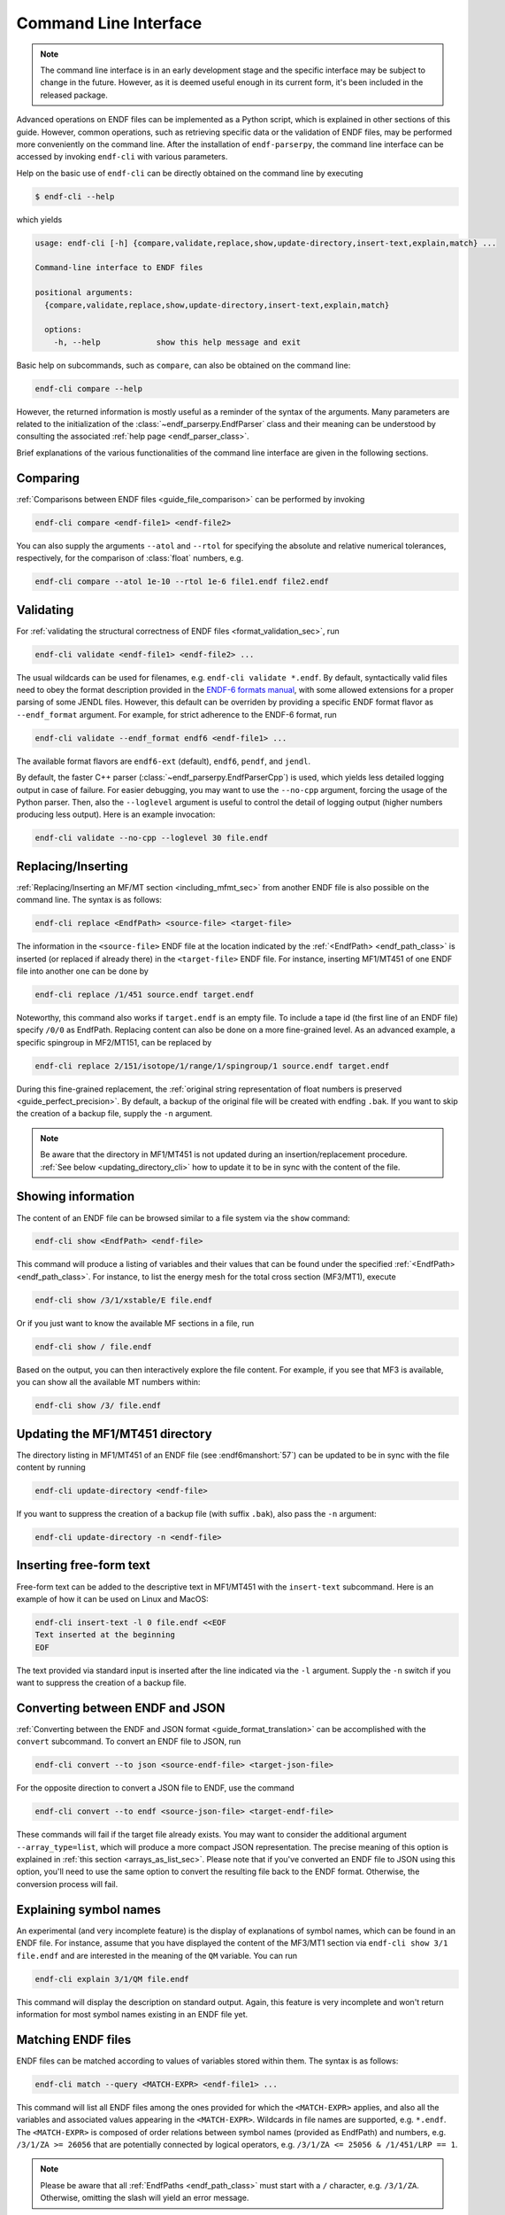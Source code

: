 .. _command_line_interface:

Command Line Interface
======================

.. note::

   The command line interface is in an early development
   stage and the specific interface may be subject to change
   in the future. However, as it is deemed useful enough in its
   current form, it's been included in the released package.


Advanced operations on ENDF files can be implemented as a Python
script, which is explained in other sections of this guide.
However, common operations, such as retrieving specific data
or the validation of ENDF files, may be performed more
conveniently on the command line. After the installation of
``endf-parserpy``, the command line interface can be
accessed by invoking ``endf-cli`` with various parameters.

Help on the basic use of ``endf-cli`` can be directly
obtained on the command line by executing

.. code-block:: bash

   $ endf-cli --help

which yields

.. code-block:: text

   usage: endf-cli [-h] {compare,validate,replace,show,update-directory,insert-text,explain,match} ...

   Command-line interface to ENDF files

   positional arguments:
     {compare,validate,replace,show,update-directory,insert-text,explain,match}

     options:
       -h, --help            show this help message and exit


Basic help on subcommands, such as ``compare``, can also be obtained on the command line:

.. code-block:: bash

   endf-cli compare --help

However, the returned information is mostly useful
as a reminder of the syntax of the arguments.
Many parameters are related to the initialization
of the :class:`~endf_parserpy.EndfParser` class
and their meaning can be understood by consulting
the associated :ref:`help page <endf_parser_class>`.

Brief explanations of the various functionalities of the
command line interface are given in the following sections.


Comparing
---------

:ref:`Comparisons between ENDF files <guide_file_comparison>` can be performed by invoking

.. code-block:: bash

   endf-cli compare <endf-file1> <endf-file2>

You can also supply the arguments ``--atol`` and ``--rtol`` for specifying the
absolute and relative numerical tolerances, respectively, for the comparison of
:class:`float` numbers, e.g.

.. code-block:: bash

   endf-cli compare --atol 1e-10 --rtol 1e-6 file1.endf file2.endf


Validating
----------

For :ref:`validating the structural correctness of ENDF files <format_validation_sec>`, run

.. code-block:: bash

   endf-cli validate <endf-file1> <endf-file2> ...

The usual wildcards can be used for filenames, e.g. ``endf-cli validate *.endf``.
By default, syntactically valid files need to obey the format description provided
in the `ENDF-6 formats manual <https://doi.org/10.2172/1425114>`_, with some allowed
extensions for a proper parsing of some JENDL files. However,  this default
can be overriden by providing a specific ENDF format flavor as
``--endf_format`` argument. For example, for strict adherence to the ENDF-6 format,
run

.. code-block:: bash

   endf-cli validate --endf_format endf6 <endf-file1> ...

The available format flavors are ``endf6-ext`` (default), ``endf6``, ``pendf``,
and ``jendl``.




By default, the faster C++ parser (:class:`~endf_parserpy.EndfParserCpp`) is used,
which yields less detailed logging output in case of failure. For easier debugging,
you may want to use the ``--no-cpp`` argument, forcing the usage of the Python parser.
Then, also the ``--loglevel`` argument is useful to control the detail of logging output
(higher numbers producing less output). Here is an example invocation:

.. code-block:: bash

   endf-cli validate --no-cpp --loglevel 30 file.endf


Replacing/Inserting
-------------------

:ref:`Replacing/Inserting an MF/MT section <including_mfmt_sec>` from another
ENDF file is also possible on the command line. The syntax is as follows:

.. code-block:: bash

   endf-cli replace <EndfPath> <source-file> <target-file>


The information in the ``<source-file>`` ENDF file at the location
indicated by the :ref:`<EndfPath> <endf_path_class>`
is inserted (or replaced if already there) in the ``<target-file>`` ENDF file.
For instance, inserting MF1/MT451 of one ENDF file into another
one can be done by

.. code-block:: bash

   endf-cli replace /1/451 source.endf target.endf


Noteworthy, this command also works if ``target.endf``
is an empty file. To include a tape id (the first line of
an ENDF file) specify ``/0/0`` as EndfPath. Replacing content
can also be done on a more fine-grained level. As an advanced
example, a specific spingroup in MF2/MT151, can be replaced by

.. code-block:: bash

   endf-cli replace 2/151/isotope/1/range/1/spingroup/1 source.endf target.endf

During this fine-grained replacement, the :ref:`original string representation
of float numbers is preserved <guide_perfect_precision>`.
By default, a backup of the original file will be created with endfing ``.bak``.
If you want to skip the creation of a backup file, supply the ``-n`` argument.

.. note::

   Be aware that the directory in MF1/MT451 is not updated during
   an insertion/replacement procedure. :ref:`See below <updating_directory_cli>`
   how to update it to be in sync with the content of the file.


Showing information
-------------------

The content of an ENDF file can be browsed similar to a file system
via the ``show`` command:

.. code-block:: bash

   endf-cli show <EndfPath> <endf-file>

This command will produce a listing of variables and
their values that can be found under the specified
:ref:`<EndfPath> <endf_path_class>`.
For instance, to list the energy mesh for the total cross section (MF3/MT1),
execute

.. code-block:: bash

   endf-cli show /3/1/xstable/E file.endf

Or if you just want to know the available MF sections in a file, run

.. code-block:: bash

   endf-cli show / file.endf

Based on the output, you can then interactively explore the file content.
For example, if you see that MF3 is available, you can show all the available
MT numbers within:

.. code-block:: bash

   endf-cli show /3/ file.endf


.. _updating_directory_cli:

Updating the MF1/MT451 directory
--------------------------------

The directory listing in MF1/MT451 of an ENDF file (see :endf6manshort:`57`)
can be updated to be in sync with the file content
by running

.. code-block:: bash

   endf-cli update-directory <endf-file>

If you want to suppress the creation of a backup file
(with suffix ``.bak``), also pass the ``-n`` argument:

.. code-block:: bash

   endf-cli update-directory -n <endf-file>


Inserting free-form text
------------------------

Free-form text can be added to the descriptive
text in MF1/MT451 with the ``insert-text``
subcommand. Here is an example of how it can be used
on Linux and MacOS:

.. code-block:: bash

   endf-cli insert-text -l 0 file.endf <<EOF
   Text inserted at the beginning
   EOF

The text provided via standard input is inserted
after the line indicated via the ``-l`` argument.
Supply the ``-n`` switch if you want to suppress the
creation of a backup file.


Converting between ENDF and JSON
--------------------------------

:ref:`Converting between the ENDF and JSON format <guide_format_translation>`
can be accomplished with the ``convert`` subcommand.
To convert an ENDF file to JSON, run

.. code-block:: bash

   endf-cli convert --to json <source-endf-file> <target-json-file>

For the opposite direction to convert a JSON file to ENDF, use the command

.. code-block:: bash

   endf-cli convert --to endf <source-json-file> <target-endf-file>


These commands will fail if the target file already exists.
You may want to consider the additional argument ``--array_type=list``,
which will produce a more compact JSON representation. The precise
meaning of this option is explained in :ref:`this section <arrays_as_list_sec>`.
Please note that if you've converted an ENDF file to JSON using this option,
you'll need to use the same option to convert the resulting file back
to the ENDF format. Otherwise, the conversion process will fail.


Explaining symbol names
-----------------------

An experimental (and very incomplete feature) is the
display of explanations of symbol names, which can be
found in an ENDF file. For instance, assume that
you have displayed the content of the MF3/MT1 section
via ``endf-cli show 3/1 file.endf`` and are interested
in the meaning of the ``QM`` variable. You can run

.. code-block:: bash

   endf-cli explain 3/1/QM file.endf

This command will display the description on standard output.
Again, this feature is very incomplete and won't return information
for most symbol names existing in an ENDF file yet.


Matching ENDF files
-------------------

ENDF files can be matched according to values of variables
stored within them. The syntax is as follows:

.. code-block:: bash

   endf-cli match --query <MATCH-EXPR> <endf-file1> ...

This command will list all ENDF files among the ones provided
for which the ``<MATCH-EXPR>`` applies, and also all the variables
and associated values appearing in the ``<MATCH-EXPR>``.
Wildcards in file names are supported, e.g. ``*.endf``.
The ``<MATCH-EXPR>`` is composed of order relations between
symbol names (provided as EndfPath) and numbers, e.g.
``/3/1/ZA >= 26056`` that are potentially connected by logical
operators, e.g. ``/3/1/ZA <= 25056 & /1/451/LRP == 1``.

.. note::

   Please be aware that all :ref:`EndfPaths <endf_path_class>`
   must start with a ``/`` character, e.g. ``/3/1/ZA``. Otherwise,
   omitting the slash will yield an error message.


In more detail, the order relations ``==``, ``!=``, ``>``, ``>=``, ``<``, ``<=``
are supported. Regarding the logical operators, the unary ``not`` operator is
implemented by prefixing a relation by ``!``, e.g. ``! /3/1/ZA == 0``.
In addition, the following binary logical operators are supported:
logical-and ``&`` and logical-or ``|``. Brackets to group logical
expressions are also implemented. An example, showcasing the explained capabilities is given by

.. code-block:: bash

   endf-cli match --query "! /1/451/ZA == 0 & (/3/1/AWR <= 1000 | /3/1/ZA > 0)" *.endf

An advanced feature is the asterik wildcard ``*`` in an EndfPath, useful
for finding matches within arrays of values or subsections. For instance,
to match files whose energy mesh for the total cross section covers energies
larger than 1 MeV, execute

.. code-block:: bash

   endf-cli match --query "/3/1/xstable/E/* >= 1e6" *.endf

The asterisk can appear at any position in the EndfPath.
For instance, to match MF3/MT sections with a q-value
greater than zero, run

.. code-block:: bash

   endf-cli match --query "/3/*/QM > 0" *.endf


Regarding the use of the asterisk, be aware that a command, such as

.. code-block:: bash

   endf-cli match --query "/3/*/QM > 0 & /3/*/ZA > 26056

will also produce a match for a file if the individual comparisons
match for different sections, e.g. ``QM > 0`` for ``/3/1`` and
``ZA > 26056`` for ``/3/2``.

However, sometimes the desired behavior is to find a section where
both comparison relations are satisfied at the same time. This can
be accomplished with **EndfPath prefixes**:

.. code-block:: bash

   endf-cli match --query "/3/*( /QM > 0 & /ZA > 26056 )" *.endf

As can be seen, if a bracket is prefixed with an EndfPath, all
paths within the bracket will be relative to the outer path.
Therefore, this example invocation will only return MF3/MT sections
were both conditions are satisfied at the same time.
*As an important reminder, every EndfPath (and also the EndfPath prefix)
must start with a slash.*

EndfPath prefixes can also be nested, e.g.

.. code-block:: bash

   endf-cli match --query "/2/151( /AWR < 1000 | /isotope/*( /ZAI > 2000 ))" *.endf

Example output of this command may look like this:

.. code-block::

   match: n_2925_29-Cu-63_2.endf
     2/151/AWR = 62.389
     2/151/isotope/1/ZAI = 29063.0
   match: n_2925_29-Cu-63.endf
     2/151/AWR = 62.389
     2/151/isotope/1/ZAI = 29063.0

